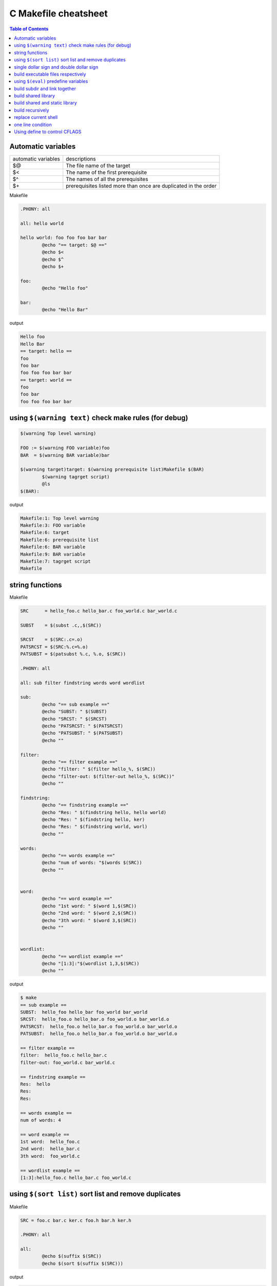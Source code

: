 ======================
C Makefile cheatsheet
======================

.. contents:: Table of Contents
    :backlinks: none

Automatic variables
--------------------

+------------------------+-----------------------------------------------------------------+
|   automatic variables  |        descriptions                                             |
+------------------------+-----------------------------------------------------------------+
|         $@             | The file name of the target                                     |
+------------------------+-----------------------------------------------------------------+
|         $<             | The name of the first prerequisite                              |
+------------------------+-----------------------------------------------------------------+
|         $^             | The names of all the prerequisites                              |
+------------------------+-----------------------------------------------------------------+
|         $\+            | prerequisites listed more than once are duplicated in the order |
+------------------------+-----------------------------------------------------------------+

Makefile

.. code-block:: make

    .PHONY: all

    all: hello world

    hello world: foo foo foo bar bar
            @echo "== target: $@ =="
            @echo $<
            @echo $^
            @echo $+

    foo:
            @echo "Hello foo"

    bar:
            @echo "Hello Bar"

output

.. code-block:: bash

    Hello foo
    Hello Bar
    == target: hello ==
    foo
    foo bar
    foo foo foo bar bar
    == target: world ==
    foo
    foo bar
    foo foo foo bar bar


using ``$(warning text)`` check make rules (for debug)
--------------------------------------------------------

.. code-block:: make

    $(warning Top level warning)

    FOO := $(warning FOO variable)foo
    BAR  = $(warning BAR variable)bar

    $(warning target)target: $(warning prerequisite list)Makefile $(BAR)
            $(warning tagrget script)
            @ls
    $(BAR):

output

.. code-block:: bash

    Makefile:1: Top level warning
    Makefile:3: FOO variable
    Makefile:6: target
    Makefile:6: prerequisite list
    Makefile:6: BAR variable
    Makefile:9: BAR variable
    Makefile:7: tagrget script
    Makefile

string functions
-----------------

Makefile

.. code-block:: make

    SRC      = hello_foo.c hello_bar.c foo_world.c bar_world.c

    SUBST    = $(subst .c,,$(SRC))

    SRCST    = $(SRC:.c=.o)
    PATSRCST = $(SRC:%.c=%.o)
    PATSUBST = $(patsubst %.c, %.o, $(SRC))

    .PHONY: all

    all: sub filter findstring words word wordlist

    sub:
            @echo "== sub example =="
            @echo "SUBST: " $(SUBST)
            @echo "SRCST: " $(SRCST)
            @echo "PATSRCST: " $(PATSRCST)
            @echo "PATSUBST: " $(PATSUBST)
            @echo ""

    filter:
            @echo "== filter example =="
            @echo "filter: " $(filter hello_%, $(SRC))
            @echo "filter-out: $(filter-out hello_%, $(SRC))"
            @echo ""

    findstring:
            @echo "== findstring example =="
            @echo "Res: " $(findstring hello, hello world)
            @echo "Res: " $(findstring hello, ker)
            @echo "Res: " $(findstring world, worl)
            @echo ""

    words:
            @echo "== words example =="
            @echo "num of words: "$(words $(SRC))
            @echo ""


    word:
            @echo "== word example =="
            @echo "1st word: " $(word 1,$(SRC))
            @echo "2nd word: " $(word 2,$(SRC))
            @echo "3th word: " $(word 3,$(SRC))
            @echo ""


    wordlist:
            @echo "== wordlist example =="
            @echo "[1:3]:"$(wordlist 1,3,$(SRC))
            @echo ""

output

.. code-block:: bash

    $ make
    == sub example ==
    SUBST:  hello_foo hello_bar foo_world bar_world
    SRCST:  hello_foo.o hello_bar.o foo_world.o bar_world.o
    PATSRCST:  hello_foo.o hello_bar.o foo_world.o bar_world.o
    PATSUBST:  hello_foo.o hello_bar.o foo_world.o bar_world.o

    == filter example ==
    filter:  hello_foo.c hello_bar.c
    filter-out: foo_world.c bar_world.c

    == findstring example ==
    Res:  hello
    Res:
    Res:

    == words example ==
    num of words: 4

    == word example ==
    1st word:  hello_foo.c
    2nd word:  hello_bar.c
    3th word:  foo_world.c

    == wordlist example ==
    [1:3]:hello_foo.c hello_bar.c foo_world.c


using ``$(sort list)`` sort list and remove duplicates
-------------------------------------------------------

Makefile

.. code-block:: make

    SRC = foo.c bar.c ker.c foo.h bar.h ker.h

    .PHONY: all

    all:
            @echo $(suffix $(SRC))
            @echo $(sort $(suffix $(SRC)))

output

.. code-block:: bash

    $ make
    .c .c .c .h .h .h
    .c .h

single dollar sign and double dollar sign
------------------------------------------

+-------------+-----------------------------------------+
| dollar sign | descriptions                            |
+-------------+-----------------------------------------+
|     ``$``   | reference a make variable using ``$``   |
+-------------+-----------------------------------------+
|    ``$$``   | reference a shell variable using ``$$`` |
+-------------+-----------------------------------------+

Makefile

.. code-block:: make

    LIST = one two three

    .PHONY: all single_dollar double_dollar

    all: single_dollar double_dollar

    double_dollar:
            @echo "=== double dollar sign example ==="
            @for i in $(LIST); do \
                    echo $$i;     \
            done

    single_dollar:
            @echo "=== single dollar sign example ==="
            @for i in $(LIST); do  \
                    echo $i;     \
            done


output

.. code-block:: bash

    $ make
    === single dollar sign example ===



    === double dollar sign example ===
    one
    two
    three


build executable files respectively
------------------------------------

directory layout

.. code-block:: bash

    .
    |-- Makefile
    |-- bar.c
    |-- bar.h
    |-- foo.c
    `-- foo.h

Makefile

.. code-block:: make

    # CFLAGS: Extra flags to give to the C compiler
    CFLAGS   += -Werror -Wall -O2 -g
    SRC       = $(wildcard *.c)
    OBJ       = $(SRC:.c=.o)
    EXE       = $(subst .c,,$(SRC))

    .PHONY: all clean

    all: $(OBJ) $(EXE)

    clean:
        rm -rf *.o *.so *.a *.la $(EXE)


output

.. code-block:: bash

    $ make
    cc -Werror -Wall -O2 -g   -c -o foo.o foo.c
    cc -Werror -Wall -O2 -g   -c -o bar.o bar.c
    cc   foo.o   -o foo
    cc   bar.o   -o bar


using ``$(eval)`` predefine variables
--------------------------------------

without ``$(eval)``

.. code-block:: make

    SRC = $(wildcard *.c)
    EXE = $(subst .c,,$(SRC))

    define PROGRAM_template
    $1_SHARED = lib$(strip $1).so
    endef

    .PHONY: all

    $(foreach exe, $(EXE), $(call PROGRAM_template, $(exe)))

    all:
            @echo $(foo_SHARED)
            @echo $(bar_SHARED)

output

.. code-block:: bash

    $ make
    Makefile:11: *** missing separator.  Stop.


with ``$(evall)``

.. code-block:: make

    CFLAGS  += -Wall -g -O2 -I./include
    SRC = $(wildcard *.c)
    EXE = $(subst .c,,$(SRC))

    define PROGRAM_template
    $1_SHARED = lib$(strip $1).so
    endef

    .PHONY: all

    $(foreach exe, $(EXE), $(eval $(call PROGRAM_template, $(exe))))

    all:
            @echo $(foo_SHARED)
            @echo $(bar_SHARED)

output

.. code-block:: bash

    $ make
    libfoo.so
    libbar.so


build subdir and link together
-------------------------------

directory layout

.. code-block:: bash

    .
    |-- Makefile
    |-- include
    |   `-- foo.h
    `-- src
        |-- foo.c
        `-- main.c

Makefile

.. code-block:: make

    CFLAGS  += -Wall -g -O2 -I./include
    SRC     = $(wildcard src/*.c)
    OBJ     = $(SRC:.c=.o)
    EXE     = main

    .PHONY: all clean

    all: $(OBJ) $(EXE)

    $(EXE): $(OBJ)
            $(CC) $(LDFLAGS) -o $@ $^

    %.o: %.c
            $(CC) $(CFLAGS) -c $< -o $@

    clean:
            rm -rf *.o *.so *.a *.la $(EXE) src/*.o src/*.so src/*a

output

.. code-block:: bash

    $ make
    cc -Wall -g -O2 -I./include -c src/foo.c -o src/foo.o
    cc -Wall -g -O2 -I./include -c src/main.c -o src/main.o
    cc  -o main src/foo.o src/main.o


build shared library
---------------------

directory layout

.. code-block:: bash

    .
    |-- Makefile
    |-- include
    |   `-- common.h
    `-- src
        |-- bar.c
        `-- foo.c

Makefile

.. code-block:: make

    SONAME    = libfoobar.so.1
    SHARED    = src/libfoobar.so.1.0.0
    SRC       = $(wildcard src/*.c)
    OBJ       = $(SRC:.c=.o)

    CFLAGS    += -Wall -Werror -fPIC -O2 -g -I./include
    LDFLAGS   += -shared -Wl,-soname,$(SONAME)

    .PHONY: all clean

    all: $(SHARED) $(OBJ)

    $(SHARED): $(OBJ)
            $(CC) $(LDFLAGS) -o $@ $^

    %.o: %.c
            $(CC) $(CFLAGS) -c $^ -o $@

    clean:
            rm -rf src/*.o src/*.so.* src/*.a src/*.la

output

.. code-block:: bash

    $ make
    cc -Wall -Werror -fPIC -O2 -g -I./include -c src/foo.c -o src/foo.o
    cc -Wall -Werror -fPIC -O2 -g -I./include -c src/bar.c -o src/bar.o
    cc -shared -Wl,-soname,libfoobar.so.1 -o src/libfoobar.so.1.0.0 src/foo.o src/bar.o


build shared and static library
--------------------------------

directory layout

.. code-block:: bash

    .
    |-- Makefile
    |-- include
    |   |-- bar.h
    |   `-- foo.h
    `-- src
        |-- Makefile
        |-- bar.c
        `-- foo.c

Makefile

.. code-block:: make

    SUBDIR = src

    .PHONY: all clean $(SUBDIR)

    all: $(SUBDIR)

    clean: $(SUBDIR)

    $(SUBDIR):
            make -C $@ $(MAKECMDGOALS)


src/Makefile

.. code-block:: bash

    SRC      = $(wildcard *.c)
    OBJ      = $(SRC:.c=.o)
    LIB      = libfoobar

    STATIC   = $(LIB).a
    SHARED   = $(LIB).so.1.0.0
    SONAME   = $(LIB).so.1
    SOFILE   = $(LIB).so

    CFLAGS  += -Wall -Werror -g -O2 -fPIC -I../include
    LDFLAGS += -shared -Wl,-soname,$(SONAME)

    .PHONY: all clean

    all: $(STATIC) $(SHARED) $(SONAME) $(SOFILE)

    $(SOFILE): $(SHARED)
            ln -sf $(SHARED) $(SOFILE)

    $(SONAME): $(SHARED)
            ln -sf $(SHARED) $(SONAME)

    $(SHARED): $(STATIC)
            $(CC) $(LDFLAGS) -o $@ $<

    $(STATIC): $(OBJ)
            $(AR) $(ARFLAGS) $@ $^

    %.o: %.c
            $(CC) $(CFLAGS) -c -o $@ $<

    clean:
            rm -rf *.o *.a *.so *.so.*

output

.. code-block:: bash

    $ make
    make -C src
    make[1]: Entering directory '/root/test/src'
    cc -Wall -Werror -g -O2 -fPIC -I../include -c -o foo.o foo.c
    cc -Wall -Werror -g -O2 -fPIC -I../include -c -o bar.o bar.c
    ar rv libfoobar.a foo.o bar.o
    ar: creating libfoobar.a
    a - foo.o
    a - bar.o
    cc -shared -Wl,-soname,libfoobar.so.1 -o libfoobar.so.1.0.0 libfoobar.a
    ln -sf libfoobar.so.1.0.0 libfoobar.so.1
    ln -sf libfoobar.so.1.0.0 libfoobar.so
    make[1]: Leaving directory '/root/test/src'


build recursively
--------------------

directory layout

.. code-block:: bash

    .
    |-- Makefile
    |-- include
    |   `-- common.h
    |-- src
    |   |-- Makefile
    |   |-- bar.c
    |   `-- foo.c
    `-- test
        |-- Makefile
        `-- test.c

Makefile

.. code-block:: make

    SUBDIR = src test

    .PHONY: all clean $(SUBDIR)

    all: $(SUBDIR)

    clean: $(SUBDIR)

    $(SUBDIR):
            $(MAKE) -C $@ $(MAKECMDGOALS)


src/Makefile

.. code-block:: make

    SONAME   = libfoobar.so.1
    SHARED   = libfoobar.so.1.0.0
    SOFILE   = libfoobar.so

    CFLAGS  += -Wall -g -O2 -Werror -fPIC -I../include
    LDFLAGS += -shared -Wl,-soname,$(SONAME)

    SRC      = $(wildcard *.c)
    OBJ      = $(SRC:.c=.o)

    .PHONY: all clean

    all: $(SHARED) $(OBJ)

    $(SHARED): $(OBJ)
            $(CC) $(LDFLAGS) -o $@ $^
            ln -sf $(SHARED) $(SONAME)
            ln -sf $(SHARED) $(SOFILE)

    %.o: %.c
            $(CC) $(CFLAGS) -c $< -o $@

    clean:
            rm -rf *.o *.so.* *.a *.so

test/Makefile

.. code-block:: make

    CFLAGS    += -Wall -Werror -g -I../include
    LDFLAGS   += -Wall -L../src -lfoobar

    SRC        = $(wildcard *.c)
    OBJ        = $(SRC:.c=.o)
    EXE        = test_main

    .PHONY: all clean

    all: $(OBJ) $(EXE)

    $(EXE): $(OBJ)
            $(CC) -o $@ $^ $(LDFLAGS)

    %.o: %.c
            $(CC) $(CFLAGS) -c $< -o $@

    clean:
            rm -rf *.so *.o *.a $(EXE)

output

.. code-block:: bash

    $ make
    make -C src
    make[1]: Entering directory '/root/proj/src'
    cc -Wall -g -O2 -Werror -fPIC -I../include -c foo.c -o foo.o
    cc -Wall -g -O2 -Werror -fPIC -I../include -c bar.c -o bar.o
    cc -shared -Wl,-soname,libfoobar.so.1 -o libfoobar.so.1.0.0 foo.o bar.o
    ln -sf libfoobar.so.1.0.0 libfoobar.so.1
    ln -sf libfoobar.so.1.0.0 libfoobar.so
    make[1]: Leaving directory '/root/proj/src'
    make -C test
    make[1]: Entering directory '/root/proj/test'
    cc -Wall -Werror -g -I../include -c test.c -o test.o
    cc -o test_main test.o -Wall -L../src -lfoobar
    make[1]: Leaving directory '/root/proj/test'
    $ tree .
    .
    |-- Makefile
    |-- include
    |   `-- common.h
    |-- src
    |   |-- Makefile
    |   |-- bar.c
    |   |-- bar.o
    |   |-- foo.c
    |   |-- foo.o
    |   |-- libfoobar.so -> libfoobar.so.1.0.0
    |   |-- libfoobar.so.1 -> libfoobar.so.1.0.0
    |   `-- libfoobar.so.1.0.0
    `-- test
        |-- Makefile
        |-- test.c
        |-- test.o
        `-- test_main

    3 directories, 14 files


replace current shell
----------------------

.. code-block:: make

    OLD_SHELL := $(SHELL)
    SHELL = /usr/bin/python

    .PHONY: all

    all:
            @import os; print os.uname()[0]

output

.. code-block:: bash

    $ make
    Linux


one line condition
-------------------

syntax: ``$(if cond, then part, else part)``

Makefile

.. code-block:: make

    VAR =
    IS_EMPTY = $(if $(VAR), $(info not empty), $(info empty))

    .PHONY: all

    all:
            @echo $(IS_EMPTY)

output

.. code-block:: bash

    $ make
    empty

    $ make VAR=true
    not empty


Using define to control CFLAGS
--------------------------------

Makefile

.. code-block:: make

    CFLAGS += -Wall -Werror -g -O2
    SRC     = $(wildcard *.c)
    OBJ     = $(SRC:.c=.o)
    EXE     = $(subst .c,,$(SRC))

    ifdef DEBUG
    CFLAGS += -DDEBUG
    endif

    .PHONY: all clean

    all: $(OBJ) $(EXE)

    clean:
            rm -rf $(OBJ) $(EXE)


output

.. code-block:: bash

    $ make
    cc -Wall -Werror -g -O2   -c -o foo.o foo.c
    cc   foo.o   -o foo
    $ make DEBUG=1
    cc -Wall -Werror -g -O2 -DDEBUG   -c -o foo.o foo.c
    cc   foo.o   -o foo

